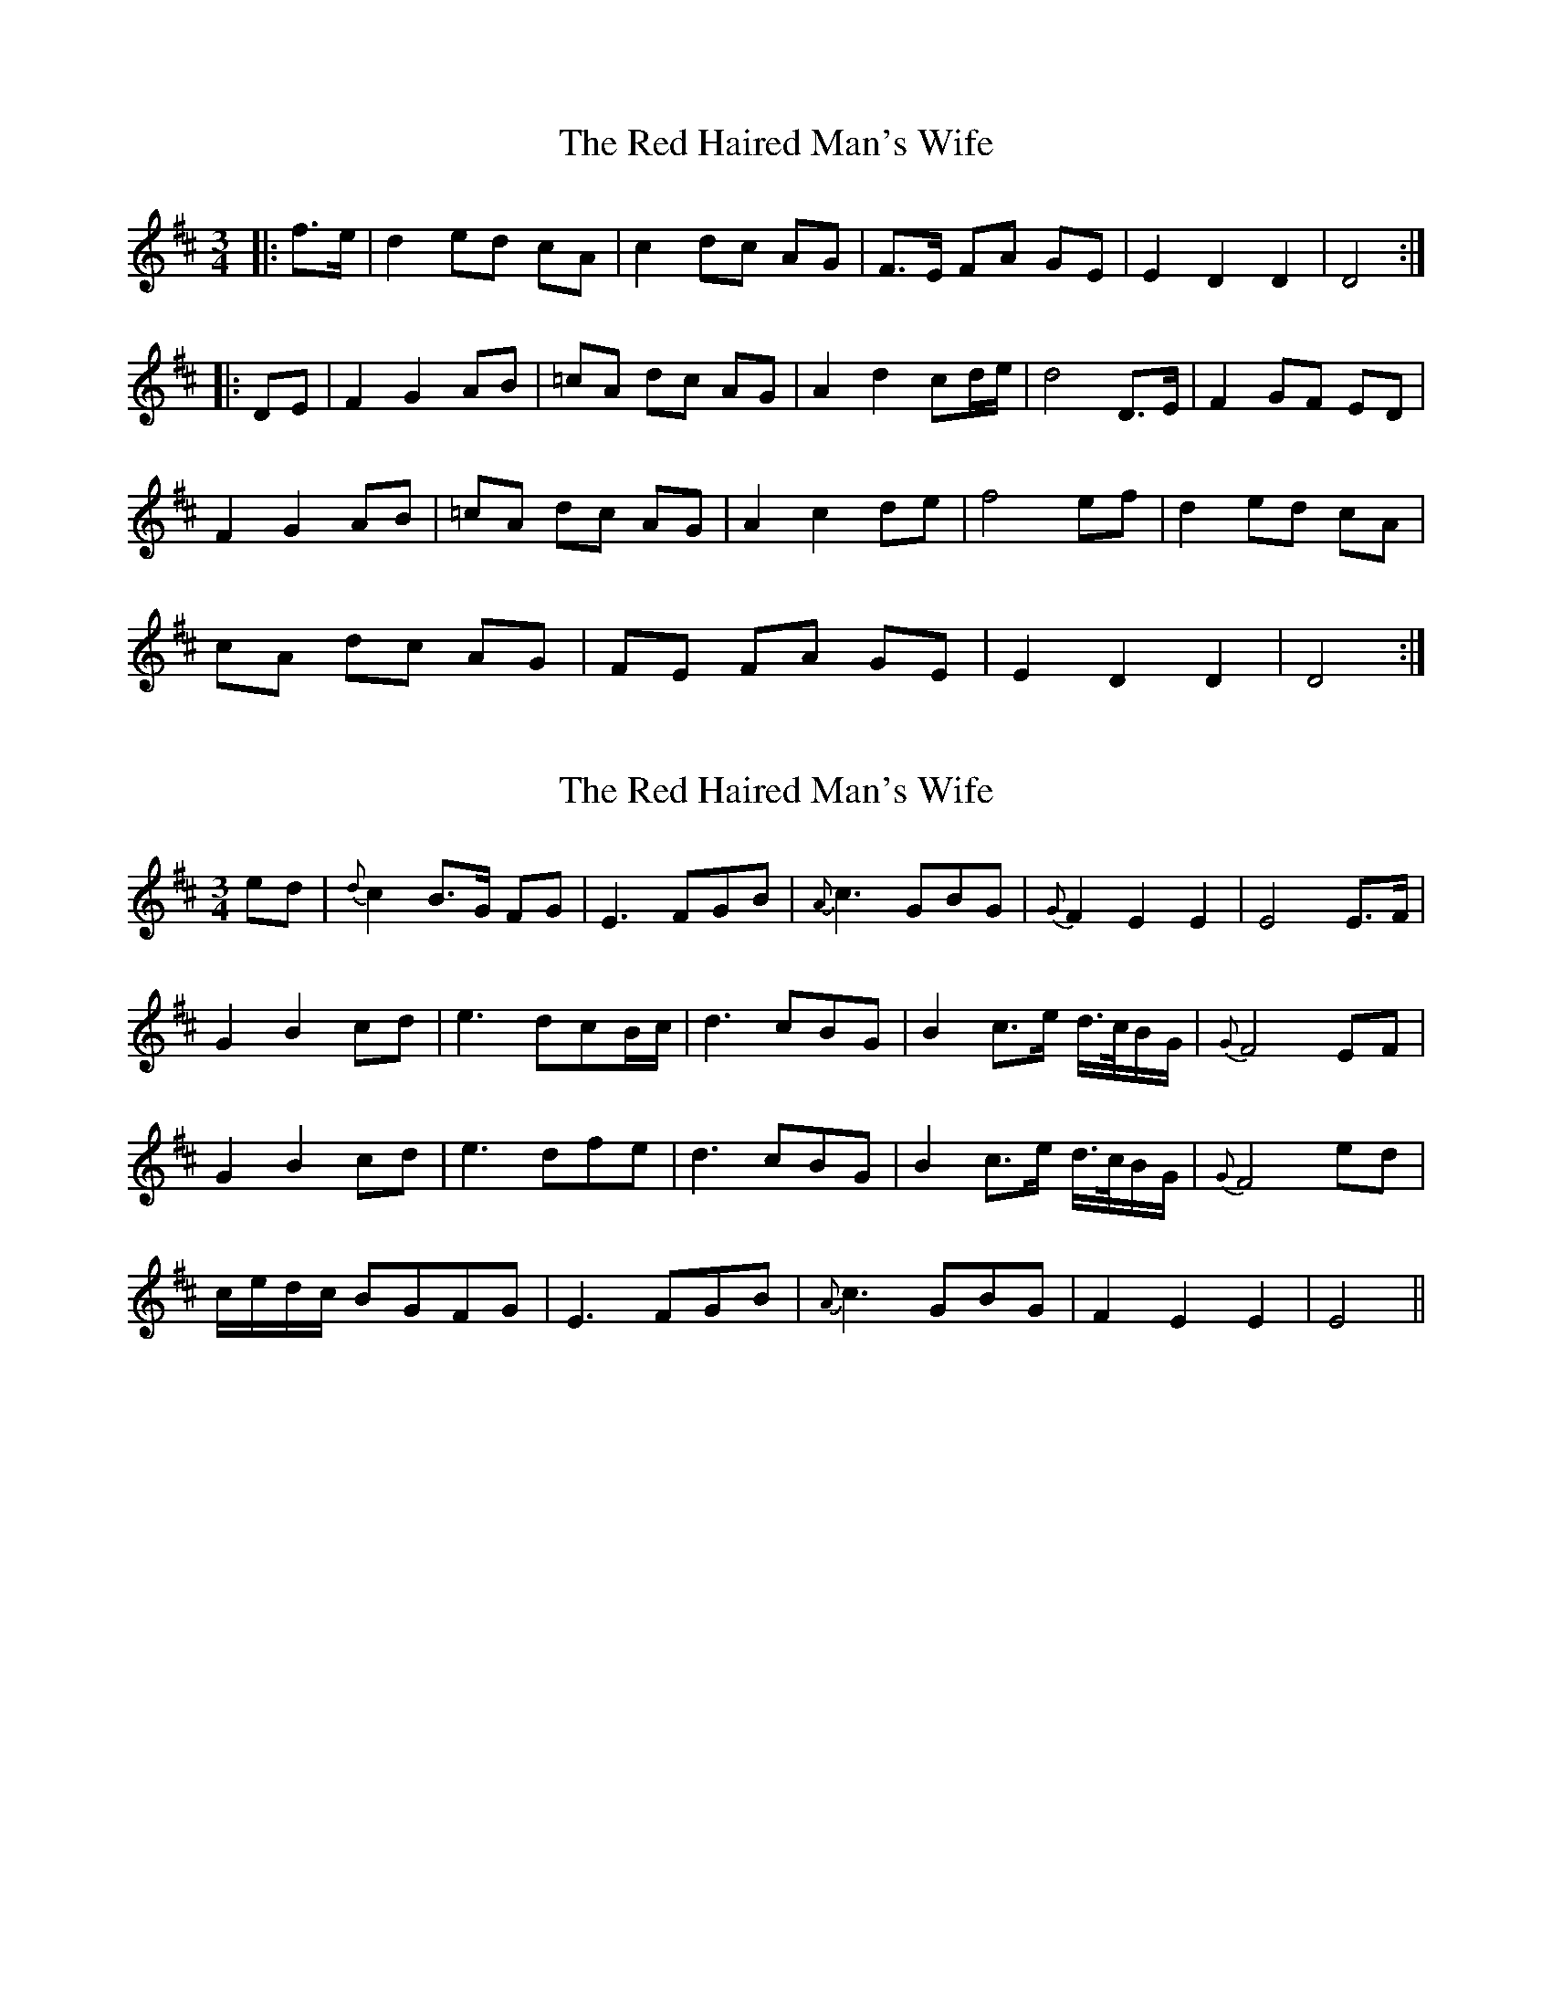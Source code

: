 X: 1
T: Red Haired Man's Wife, The
Z: Daemco
S: https://thesession.org/tunes/10986#setting10986
R: waltz
M: 3/4
L: 1/8
K: Dmaj
|:f>e|d2 ed cA|c2 dc AG|F>E FA GE|E2 D2 D2|D4:|
|:DE|F2 G2 AB|=cA dc AG|A2 d2 cd/2e/2|d4 D>E|F2 GF ED|
F2 G2 AB|=cA dc AG|A2 c2 de|f4 ef|d2 ed cA|
cA dc AG|FE FA GE|E2 D2 D2|D4:|
X: 2
T: Red Haired Man's Wife, The
Z: Daemco
S: https://thesession.org/tunes/10986#setting20543
R: waltz
M: 3/4
L: 1/8
K: Dmaj
ed|{d}c2 B>G FG|E3 FGB|{A}c3 GBG|{G}F2 E2 E2|E4 E>F|G2 B2 cd|e3 dcB/2c/2|d3 cBG|B2 c>e d/2>c/2B/2G/2|{G}F4 EF|G2 B2 cd|e3 dfe|d3 cBG|B2 c>e d/2>c/2B/2G/2|{G}F4 ed|c/2e/2d/2c/2 BGFG|E3 FGB|{A}c3 GBG|F2 E2 E2|E4||
X: 3
T: Red Haired Man's Wife, The
Z: Daemco
S: https://thesession.org/tunes/10986#setting20544
R: waltz
M: 3/4
L: 1/8
K: Dmaj
cd|:e2 fdec|d3 fec|A4 GF|G2 A2 c2|d4 cd|e2 fdec| d3 fec|A4 GA|E2 D2 D2|D4:||=cB|:A2 G2 EF|D3 EF2|G3 AGF|G2 A2 Bc|d4 A/2B/2c/2d/2|eg fd ec|d3 fec|A4 GA|E2 D2 D2| D4:||
X: 4
T: Red Haired Man's Wife, The
Z: muspc
S: https://thesession.org/tunes/10986#setting20545
R: waltz
M: 3/4
L: 1/8
K: Dmaj
ed | {d}c2 B>G FG | E3 F GB | {A}c3 G BG | {G}F2 E2 E2 | E4 E>F |G2 B2 cd | e3 d cB/2c/2 | d3 c BG | B2 c>e d/2>c/2B/2G/2 | {G}F4 EF |G2 B2 cd | e3 d fe | d3 c BG | B2 c>e d/2>c/2B/2G/2 | {G}F4 ed |c/2e/2d/2c/2 BGFG | E3 F GB | {A}c3 G BG | F2 E2 E2 | E4 |]
X: 5
T: Red Haired Man's Wife, The
Z: muspc
S: https://thesession.org/tunes/10986#setting20546
R: waltz
M: 3/4
L: 1/8
K: Dmaj
dc | {c}B2 A>F EF | D3 E FA | {G}B3 F AF | {F}E2 D2 D2 | D4 D>E |F2 A2 Bc | d3 c BA/2B/2 | c3 B AF | A2 B>d c/2>B/2A/2F/2 | {F}E4 DE |F2 A2 Bc | d3 c ed | c3 B AF | A2 B>d c/2>B/2A/2F/2 | {F}E4 dc |B/2d/2c/2B/2 AFEF | D3 E FA | {G}B3 F AF | E2 D2 D2 | D4 |]
